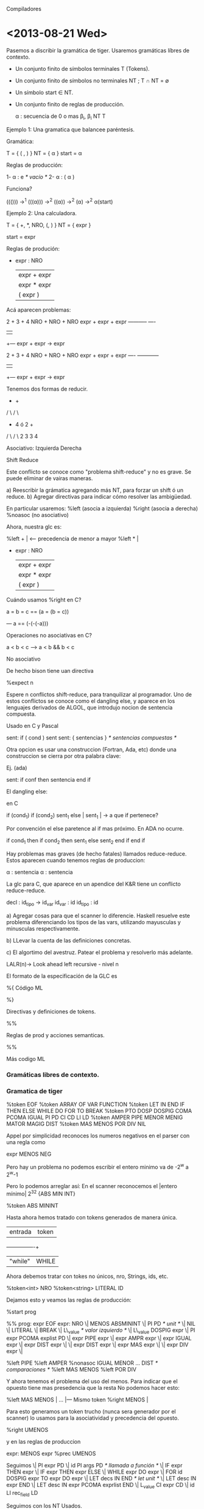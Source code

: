 Compiladores

* <2013-08-21 Wed>

Pasemos a discribir la gramática de tiger. Usaremos gramáticas líbres de contexto. 

- Un conjunto finito de símbolos terminales T (Tokens).
- Un conjunto finito de símbolos no terminales NT ; T \cap NT = \emptyset
- Un símbolo start \in NT.
- Un conjunto finito de reglas de producción.

  \alpha : secuencia de 0 o mas \beta_i, \beta_i \inc NT \union T

**** Ejemplo 1: Una gramatica que balancee paréntesis.

Gramática:

  T = { ( , ) }
  NT = { \alpha }
  start = \alpha

Reglas de producción:

1- \alpha : e /* vacío */
2- \alpha : ( \alpha ) 

Funciona? 

((())) \rightarrow^1 (((\alpha))) \rightarrow^2 ((α)) \rightarrow^2 (α) \rightarrow^2 α(start)


**** Ejemplo 2: Una calculadora.

T = { +, *, NRO, (, ) } 
NT = { expr }

start = expr

Reglas de produción:

- expr : NRO 
  | expr + expr
  | expr * expr
  | ( expr )

Acá aparecen problemas:

  2  +  3    + 4
NRO  + NRO   + NRO
expr + expr  + expr
-----------    ----
    |           |
    +--- expr + expr -> expr


  2  +  3    + 4
NRO  + NRO   + NRO
expr + expr  + expr
----   ------------
    |           |
    +--- expr + expr -> expr
 
Tenemos dos formas de reducir.

       +             +              
      / \           / \     
     +   4    ó    2   +    
    / \               / \       
   2   3             3   4       

Asociativo: 
Izquierda           Derecha


**** Shift Reduce
Este conflicto se conoce como "problema shift-reduce" y no es grave. 
Se puede eliminar de vairas maneras.

a) Reescribir la grámatica agregando más NT, para forzar un shift ó un reduce.
b) Agregar directivas para indicar cómo resolver las ambigüedad.

En particular usaremos:
   %left (asocia a izquierda)
   %right (asocia a derecha)
   %noasoc (no asociativo)

Ahora, nuestra glc es:

%left +  | <--- precedencia de menor a mayor
%left *  | 

- expr : NRO 
  | expr + expr
  | expr * expr
  | ( expr )

**** Cuándo usamos %right en C?

a = b = c == (a = (b = c))

--- a == (-(-(-a)))

**** Operaciones no asociativas en C?

a < b < c --> a < b && b < c

**** No asociativo 

De hecho bison tiene uan directiva 

  %expect n 

Espere n conflictos shift-reduce, para tranquilizar al programador. 
Uno de estos conflictos se conoce como el dangling else, y aparece en 
los lenguajes derivados de ALGOL, que introdujo nocion de sentencia 
compuesta.

Usado en C y Pascal

  sent: if ( cond ) sent
  sent: { sentencias } /* sentencias compuestas */

Otra opcion es usar una construccion (Fortran, Ada, etc) donde una 
construccion se cierra por otra palabra clave:

Ej. (ada)

sent: if conf then sentencia end if

El dangling else:

en C

 if (cond_1)
   if (cond_2)
      sent_1
   else      |
      sent_1 | -> a que if pertenece?

Por convención el else paretence al if mas próximo. En ADA no ocurre.


if cond_1 then
   if cond_2 then
      sent_1
   else
      sent_2
   end if
end if


Hay problemas mas graves (de hecho fatales) llamados reduce-reduce. 
Estos aparecen cuando tenemos reglas de produccion:

  \alpha : sentencia
  \alpha : sentencia


La glc para C, que aparece en un apendice del K&R tiene un conflicto
reduce-reduce. 

 decl     : id_tipo -> id_var
 id_var  : id
 id_tipo : id

a) Agregar cosas para que el scanner lo diferencie. Haskell resuelve este problema diferenciando los tipos
 de las vars, utilizando  mayusculas y minusculas respectivamente.

b) LLevar la cuenta de las definiciones concretas.

c) El algortimo del avestruz. Patear el problema y resolverlo más adelante.

LALR(n)-> Look ahead left recursive - nivel n

El formato de la especificación de la GLC es

%{
        Código ML

%}

Directivas y definiciones de tokens.

%%

Reglas de prod y acciones semanticas.

%%

Más codigo ML

*** Gramáticas libres de contexto.
    
*** Gramatica de tiger

%token EOF
%token ARRAY OF VAR FUNCTION
%token LET IN END IF THEN ELSE WHILE DO FOR TO BREAK
%token PTO DOSP DOSPIG COMA PCOMA IGUAL PI PD CI CD LI LD
%token AMPER PIPE MENOR MENIG MATOR MAGIG DIST 
%token MAS MENOS POR DIV NIL

Appel por simplicidad reconoces los numeros negativos en el parser con una regla como

expr MENOS NEG


Pero hay un problema no podemos escribir el entero minimo va de -2^w a 2^w-1

Pero lo podemos arreglar así:
  En el scanner reconocemos el |entero mínimo|
  2^32   {ABS MIN INT}

  %token ABS MININT

Hasta ahora hemos tratado con tokens generados de manera única.

| entrada | token |
+---------+-------+
| "while" | WHILE |


Ahora debemos tratar con tokes no únicos, nro, Strings, ids, etc.

%token<int> NRO
%token<string> LITERAL ID

Dejamos esto y veamos las reglas de producción:

%start prog

%%
prog: expr EOF
expr: NRO
 \| MENOS ABSMININT               
 \| PI PD /* unit */              
 \| NIL                           
 \| LITERAL                       
 \| BREAK                         
 \| L\_value /* valor izquierdo */ 
 \| L\_value DOSPIG expr           
 \| PI expr PCOMA explist PD      
 \| expr PIPE expr                
 \| expr AMPR expr                 
 \| expr IGUAL expr               
 \| expr DIST expr                
 \|                               
 \| expr DIST expr                
 \| expr MAS expr                 
 \|                               
 \| expr DIV expr                 
 \|                               

%left PIPE
%left AMPER
%nonasoc IGUAL MENOR ... DIST /* comparaciones */
%left MAS MENOS
%left POR DIV

Y ahora tenemos el problema del uso del menos. Para indicar que el opuesto tiene mas presedencia que la resta
No podemos hacer esto:

%left MAS MENOS |
...             |--- Mismo token
%right MENOS    |

Para esto generamos un token trucho (nunca sera generador por el scanner) lo usamos para la asociatividad y precedencia del opuesto.

%right UMENOS

y en las reglas de produccion 

expr: MENOS expr %prec UMENOS

Seguimos
  \| PI expr PD
  \| id PI args PD /* llamada a función */
  \| IF expr THEN expr
  \| IF expr THEN expr ELSE
  \| WHILE expr DO expr 
  \| FOR id DOSPIG expr TO expr DO expr
  \| LET decs IN END /* let unit */
  \| LET desc IN expr END
  \| LET desc IN expr PCOMA exprlist END
  \| L_value CI expr CD
  \| id LI rec_field LD

Seguimos con los NT Usados.

exprlist : expr PCOMA explist
  \| expr
;

rec_fields : id IGUAL expr COMA rec_fields
          \| id IGUAL expr
          \| /* nada */
           ;

decs : dec decs
     |
     ;

dec : TYPE id IGUAL ty
   \| vardec
   \| fundec

ty: id 
 \| LI tyfld LD
 \| ARRAY of id

id: ID
       
tyflds : tyfields COMMA tyflds
       |
       ;

tyfield: id DOSP id [fn:1]

vardec: VAR id DOSPIG expr
     \| VAR id DOSP id DOSPIG expr

fundec: FUNCTION id PI args PD
        IGUAL expr
     \| FUNCTION id PI args PD DOSP id 
     \| IGUAL expr

args : expr COMA args
    \| expr
    \| expr
     ;

L_value : id
       \| L_value PTO id                     
       \| L_value CI expr CD

       
* <2013-08-22 Tue>
** Los constructores de AST

   structure tigaerabs =

   struct 
      type symbol = string
      type pos = int
      datatype var = SimpleVar of symbol
                  \| FieldVar of var *symbol
                  \| SuscriptVar of var *exp
      and
               exp = VarExp of var *pos
                  \| UnitExp of pos 
                  \| NilExp of pos
                  \| IntExp of int *pos
                  \| StringExp of string *pos
                  \| CallExp of {func: symcol, args:explist}*pos
                  \| OpExp of {left:exp, oper:oper, right:exp}*pos
                  \| RecordExp of { fields: symbol*exp list, ytp:symbol}*pos
                  \| SeqExpOf of explist*pos
                  \| AssignExpOf { var:var, exp:exp}*pos
                  \| IfExpOf { test:exp, then':exp, else':exp option }*pos
                  \| WhileExpOf { test:exp, body: exp}*pos
                  
Viene un problema fuera de fase: el for.
Un for DEFINE implícitamente su índice (Como ada). Así que podemos hacer:

                  \| ForExp of { var:symbol, escapa: bool ref, lo:exp, hi: exp, body: exp}

Debemos saber si el índice es por una función definida dentro del for.

  for i:=1 to 10 do 
    ( 
      let function f():int=i
      in f() + 1 end;
      ()
    )
                 \| LetExp of { desc: des list, body: exp } * pos
                 \| BreakExp of pos
                 \| ArrayExp of { type: symbol, size: exp, init: exp} * pos
                 \| 
      and
               dec = FunctionDec of ( name:symbol,
                                      parms: field list,
                                      result: symbol option,
                                      body: exp} * pos ) list
                  \| VarDec of { name: symbol,
                                 escape: bool ref,
                                 typ: symbol option, init: exp} * pos
      and
               ty = NameTy of symbol
                 \| RecordTy of field list
                 \| ArrayTy of symbol
      
      and
             oper = PlusOp | MinusOp | TimesOp | DivideOp 
                 \|  EqOp  | Neqop   | LtOp    | LeOp 
                 \| GtOp   | GeOp 
      withtype field = { name: symbol, escape: bool ref, typ: ty }


** Acciones semanticas y atributos de terminal y no terminales.

En 1969 D.E.Knuth definió las gramáticas con atributos, es decir, GLC donde los 
terminales y no terminales podrían "arrastrar" valores de un cierto tipo (atributos)
de uno de ellos en base a los atributos existentes.

   expr = expr + expr  { $$ = $1 + $3; } \leftarrow  
    $$     $1     $3

Usemos esto. Declaramos los tipos de los atributos en las directivas.

%type<tigerabs.exp> prog expr 
%type<tigerabs.ty>  ty


%type<string>       id

id : ID  { $1}

%type<tigerabs.var> L\_value

Y con esto rellenamos las acciones semanticas.

Necesitamos tambien la posicion para esto, declaramos en tigernlin.sm

   var nlin = ref 1

En el codigo ml del parser

fun P() = !tigerlin.nlin

expr: NRO                  { IntExp($1, P()) }
   \| MENOS ABSMININT      { IntExp( valOf Int.minInt, P()) }
   \| PI PD                { UnitExp(P()) }
   \| NIL                  { NilExp(P()) }
   \| LITERAL              { StringExp($1, P())
   \| L\_value             { VarExp( $1, PC ) }
   \| L\_value DOSPIG expr { AssignExp({ var=$1, exp=$3 }, P())}

Habrán notado que no tenamos and, or o not, en el AST. De hecho, Tiger no tiene booleanos.
Tiger hace como C: Cualquier expresión entera que evalúe a cero es falase, distinto de cero true.

Así:

 \| expr PIPE expr
 \| expr AMPER expr

a | b == if a then 1 else b
a & b == if a then b else 0

 \| expr PIPE expr { IfExp({test=$1, then'=IntVal(1, P()), else'=Some($3)} P()) }
 \| expr AMPER expr { IfExp({test=$1, then'=$3 else'=IntVal(1, P()) } P()) }

...
 \| expr MENOR expr { OpExp({left = $1, oper = LtOp, right= $3}, P()) }
 \| MENOS expr %prec UMENOS { OpExp({left = IntExp(0, P()), oper = MinusOp, right= $2}, P()) }

 \| PI expr PD { $2 }

 \| IF expr THEN expr           { IfExp({test=$2, then'=$4, else'=NONE } P()) }
 \| IF expr THEN expr ELSE expr { IfExp({test=$2, then'=$4, else'=Some($6)} P()) }

Para evitar el dangling else usamos

/* menor precedencia */

%nonassoc THEN
%left     ELSE
%nonassoc DOSPIG



* Footnotes

[fn:1] El segundo id debe ser un nombre de tipo, pero no podemos saberlo, lo chequeamos mas adelante.

